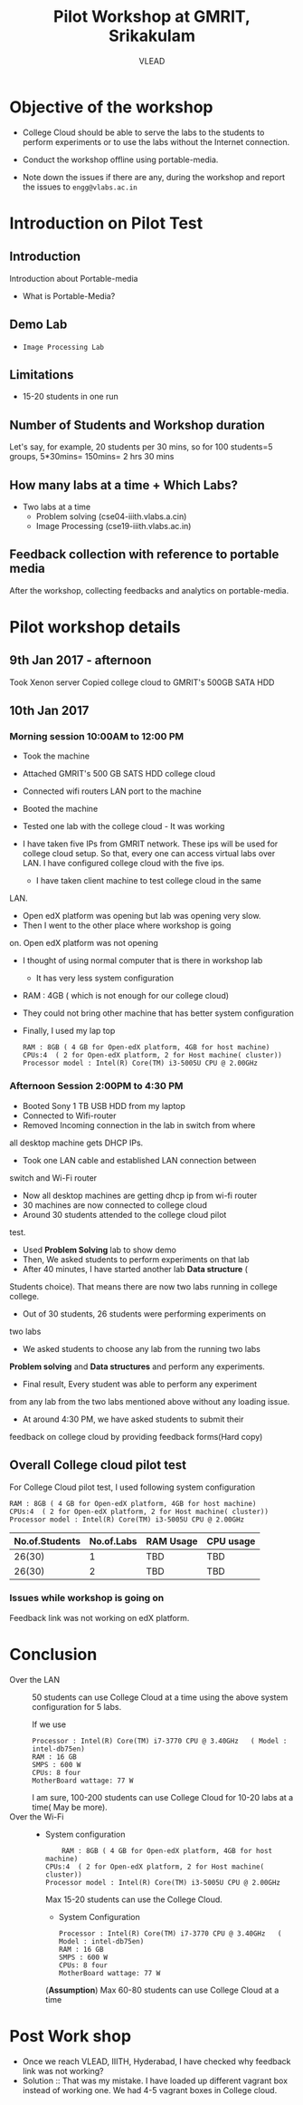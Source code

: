 #+Title: Pilot Workshop at GMRIT, Srikakulam
#+Author: VLEAD

* Objective of the workshop
  - College Cloud should be able to serve the labs to the students
    to perform experiments or to use the labs without the Internet
    connection.

  - Conduct the workshop offline using portable-media.

  - Note down the issues if there are any, during the workshop and
    report the issues to =engg@vlabs.ac.in=

* Introduction on Pilot Test
** Introduction
   Introduction about Portable-media
   + What is Portable-Media?
** Demo Lab
   - =Image Processing Lab=
** Limitations
   - 15-20 students in one run
** Number of Students and Workshop duration 
   Let's say, for example, 20 students per 30 mins, so for 100
   students=5 groups, 5*30mins= 150mins= 2 hrs 30 mins
** How many labs at a time + Which Labs?   
  - Two labs at a time 
    + Problem solving (cse04-iiith.vlabs.a.cin)
    + Image Processing (cse19-iiith.vlabs.ac.in)
** Feedback collection with reference to portable media 
   After the workshop, collecting feedbacks and analytics on
   portable-media.

* Pilot workshop details
** 9th Jan 2017 - afternoon
   Took Xenon server 
   Copied college cloud to GMRIT's 500GB SATA HDD
** 10th Jan 2017 
*** Morning session 10:00AM to 12:00 PM
    - Took the machine
    - Attached GMRIT's 500 GB SATS HDD college cloud
    - Connected wifi routers LAN port to the machine
    - Booted the machine
    - Tested one lab with the college cloud - It was working
   
    - I have taken five IPs from GMRIT network. These ips will be used
      for college cloud setup. So that, every one can access virtual
      labs over LAN. I have configured college cloud with the five
      ips.
      + I have taken client machine to test college cloud in the same
	LAN.
      + Open edX platform was opening but lab was opening very slow.
      + Then I went to the other place where workshop is going
	on. Open edX platform was not opening

    - I thought of using normal computer that is there in workshop lab
      + It has very less system configuration
	- RAM : 4GB ( which is not enough for our college cloud)
    - They could not bring other machine that has better system
      configuration

    - Finally, I used my lap top
      #+BEGIN_EXAMPLE
      RAM : 8GB ( 4 GB for Open-edX platform, 4GB for host machine)
      CPUs:4  ( 2 for Open-edX platform, 2 for Host machine( cluster))
      Processor model : Intel(R) Core(TM) i3-5005U CPU @ 2.00GHz
      #+END_EXAMPLE
*** Afternoon Session 2:00PM to 4:30 PM
      + Booted Sony 1 TB USB HDD from my laptop
      + Connected to Wifi-router
      + Removed Incoming connection in the lab in switch from where
	all desktop machine gets DHCP IPs.

      + Took one LAN cable and established LAN connection between
	switch and Wi-Fi router
      + Now all desktop machines are getting dhcp ip from wi-fi router
      + 30 machines are now connected to college cloud
      + Around 30 students attended to the college cloud pilot
	test.
      + Used *Problem Solving* lab to show demo
      + Then, We asked students to perform experiments on that lab
      + After 40 minutes, I have started another lab *Data structure* (
	Students choice). That means there are now two labs running in
	college college.
      + Out of 30 students, 26 students were performing experiments on
	two labs
      + We asked students to choose any lab from the running two labs
	*Problem solving* and *Data structures* and perform any
	experiments.
      + Final result, Every student was able to perform any experiment
	from any lab from the two labs mentioned above without any
	loading issue.
      + At around 4:30 PM, we have asked students to submit their
	feedback  on college cloud by providing feedback forms(Hard
	copy)



     






 
   

** Overall College cloud pilot test
   For College Cloud pilot test, I used following system configuration
   #+BEGIN_EXAMPLE
   RAM : 8GB ( 4 GB for Open-edX platform, 4GB for host machine)
   CPUs:4  ( 2 for Open-edX platform, 2 for Host machine( cluster))
   Processor model : Intel(R) Core(TM) i3-5005U CPU @ 2.00GHz
   #+END_EXAMPLE
   
   |----------------+------------+-----------+-----------|
   | No.of.Students | No.of.Labs | RAM Usage | CPU usage |
   |----------------+------------+-----------+-----------|
   |         26(30) |          1 |       TBD |       TBD |
   |----------------+------------+-----------+-----------|
   |         26(30) |          2 |       TBD |       TBD |
   |----------------+------------+-----------+-----------|

*** Issues while workshop is going on 
    Feedback link was not working on edX platform.


* Conclusion
  - Over the LAN :: 50 students can use College Cloud at a time using
                    the above system configuration for 5 labs. 

                    If we use
		    #+BEGIN_EXAMPLE
		    Processor : Intel(R) Core(TM) i7-3770 CPU @ 3.40GHz   ( Model : intel-db75en)
		    RAM : 16 GB
		    SMPS : 600 W
		    CPUs: 8 four
		    MotherBoard wattage: 77 W
		    #+END_EXAMPLE

		    I am sure, 100-200 students can use College Cloud
                    for 10-20 labs at a time( May be more).  
  - Over the Wi-Fi ::
		     - System configuration 
		       #+BEGIN_EXAMPLE
	               RAM : 8GB ( 4 GB for Open-edX platform, 4GB for host machine)
		       CPUs:4  ( 2 for Open-edX platform, 2 for Host machine( cluster))
		       Processor model : Intel(R) Core(TM) i3-5005U CPU @ 2.00GHz
		       #+END_EXAMPLE
                       Max 15-20 students can use the College Cloud.

                     - System Configuration  
		       #+BEGIN_EXAMPLE
		       Processor : Intel(R) Core(TM) i7-3770 CPU @ 3.40GHz   ( Model : intel-db75en)
		       RAM : 16 GB
		       SMPS : 600 W
		       CPUs: 8 four
		       MotherBoard wattage: 77 W
		       #+END_EXAMPLE
		       (*Assumption*) Max 60-80 students can use College Cloud at a
                       time

* Post Work shop
  - Once we reach VLEAD, IIITH, Hyderabad, I have checked why feedback
    link was not working?
  - Solution :: That was my mistake. I have loaded up different
                vagrant box instead of working one. We had 4-5 vagrant
                boxes in College cloud.

